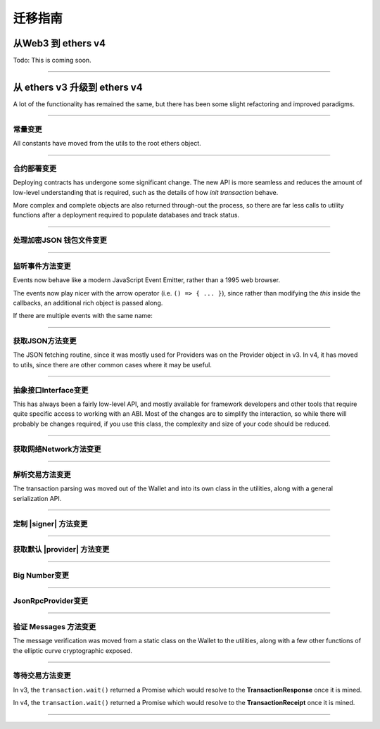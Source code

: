 .. _migration:

迁移指南
***************************

从Web3 到 ethers v4
================================

Todo: This is coming soon.

-----

从 ethers v3 升级到 ethers v4
=====================================

A lot of the functionality has remained the same, but there has been some
slight refactoring and improved paradigms.

-----

常量变更
---------

All constants have moved from the utils to the root ethers object.

.. code-block:: javascript
    :caption: *Constants --- ethers v3*

    let one = ethers.utils.constants.One;

.. code-block:: javascript
    :caption: *Constants --- ethers v4*

    let one = ethers.constants.One;

-----

合约部署变更
-------------------

Deploying contracts has undergone some significant change. The new API is more
seamless and reduces the amount of low-level understanding that is required,
such as the details of how *init transaction* behave.

More complex and complete objects are also returned through-out the
process, so there are far less calls to utility functions after a deployment
required to populate databases and track status.

.. code-block:: javascript
    :caption: *ethers v3*

    let tx = Contract.getDeployTransaction(bytecode, abi, arg1, arg2);

    // overrides
    tx.gasLimit = 1500000;

    wallet.sendTransaction(tx).then((tx) => {
        let contractAddress = ethers.utils.getContractAddress(tx);
        let contract = new ethers.Contract(contractAddress, abi, wallet);
        provider.waitForTransaction(tx).then((tx) => {
            provider.getTransactionReceipt(tx.hash).then((receipt) => {
                if (receipt.status === 0) {
                    throw new Error('failed to deploy');
                }
                contract.someFunction();
            });
        });
    });

.. code-block:: javascript
    :caption: *Deploy a Contract --- ethers v4*

    // Construct a Contract Factory
    let factory = new ethers.ContractFactory(abi, bytecode, signer);

    // Deploy automatically detects gasLimit and all other parameters
    // Overrides can optionally be passed as an extra parameter

    // Optional; all unspecified values will queried from the network
    let overrides = { };

    factory.deploy(arg1, arg2, overrides).then((contract) => {
        // The contract is returned immediately; it has not been mined yet

        // The contract known its address (before it is even mined)
        console.log(contract.address);

        // You can access the in-flight transaction that is currently waiting to be mined
        console.log(contract.deployTransaction);
        // A full transaction with:
        // - from
        // - nonce
        // - hash
        // - all other Transaction Response fields
        // - wait() => Promise that resolves to the TransactionReceipt

        // The "deployed()" function will return a Promise that resolves
        // to the contract, once it has been mined. If the contract fails
        // to deploy, the Promise will reject.
        contract.deployed().then((contract) => {
            // The contract is now deployed
            contract.someFunction();

        }, (error) => {
            // The transaction failed to deploy
            console.log('Failed to deploy in TX:', error.transactionHash);
        });
    });


.. code-block:: javascript
    :caption: *Deploy a Contract with async/await --- ethers v4*

    async function() {
        let factory = new ethers.ContractFactory(abi, bytecode, signer);

        let contract = await factory.deploy(arg1, arg2);

        try {
            await contract.deployed();

        } catch (error) {
            console.log('Failed to deploy in TX:', error.transactionHash);
            throw error;
        }

        contract.someFunction();
    }


.. code-block:: javascript
    :caption: *Get Deployment Transaction --- ethers v4*

    // If you still need the deployment transaction, and don't wish to
    // actually deploy, you can much more easily just use the Interface
    // object without the need for a provider or signer.

    let factory = new ethers.ContractFactory(abi, bytecode);

    let tx = factory.getDeployTransaction(arg1, arg2);

-----

处理加密JSON 钱包文件变更
----------------------------------

.. code-block:: javascript
    :caption: *Checking JSON Wallets --- ethers v3*

    let isJsonWallet = ethers.Wallet.isEncryptedWallet(json);

.. code-block:: javascript
    :caption: *Checking JSON Wallets --- ethers v4*

    let address = ethers.utils.getJsonWalletAddress(json);
    let isJsonWallet = (address !== null)

.. code-block:: javascript
    :caption: *Decrypting JSON Wallets --- ethers v3*

    let wallet = await ethers.Wallet.fromEncryptedWallet(json, password);

.. code-block:: javascript
    :caption: *Decrypting JSON Wallets --- ethers v4*

    let wallet = await ethers.Wallet.fromEncryptedJson(json, password);


-----

监听事件方法变更
-----------------

Events now behave like a modern JavaScript Event Emitter, rather than a 1995
web browser.

The events now play nicer with the arrow operator (i.e. ``() => { ... }``),
since rather than modifying the `this` inside the callbacks, an additional
rich object is passed along.

.. code-block:: javascript
    :caption: *Events --- ethers v3*

    // Solidity: event SomeEvent(address foo, uint256 bar)
    contract.onsomeevent = function(foo, bar) {
        console.log(foo, bar);
        // The Log was available at this:
        // - this.event
        // - this.removeListener()
    };

.. code-block:: javascript
    :caption: *Listening to an Event --- ethers v4*

    // Solidity: event SomeEvent(address foo, uint256 bar)
    contract.on('SomeEvent', (foo, bar, eventInfo) => {
        console.log(foo, bar);
        // eventInfo
        //  - Log (blockNumber, blockHash, txHash, removed, address, data, etc.)
        //  - args: [ foo, bar ]
        //  - decode: (data, topics) => [ foo, bar ]
        //  - event: "SomeEvent"
        //  - eventSignature: "SomeEvent(address,uint256)"
        //  - removeListener: () => removes this listener
        //  - getBlock: () => returns a Promise of the block
        //  - getTransaction: () => returns a Promise of transaction
        //  - getTransactionReceipt: () => returns a Promise of the receipt
    });

.. code-block:: javascript
    :caption: *Indexed Events --- ethers v3*

    // Detecting a parameters is an indexed hash, and not a value
    contract.someEvent = function(foo) {
        if (foo.indexed) {
            // The value is just a hash to filter by
        }
    }

.. code-block:: javascript
    :caption: *Indexed Events --- ethers v4*

    let Indexed = ethers.types.Indexed;

    // Detecting a parameters is an indexed hash, and not a value
    contract.someEvent = function(foo) {
        if (Indexed.isIndexed(foo)) {
            // The value is just a hash to filter by
        }
    }

.. code-block:: javascript
    :caption: *Filtering Events --- ethers v4*

    // Solidity: event SomeEvent(address indexed foo, uint256 bar)
    let address = '0x8B40a2E27C5E87aa66DfA7F80BF675176F49DCA7';
    let filter = contract.filters.SomeEvent(address, null);

    console.log(filter);
    // {
    //    address: contract.address,
    //    topics: [
    //        0xdde371250dcd21c331edbb965b9163f4898566e8c60e28868533281edf66ab03,
    //        0x0000000000000000000000008b40a2e27c5e87aa66dfa7f80bf675176f49dca7
    //    ]
    // }

    contract.on(filter, (foo, bar, eventInfo) => {
        console.log(foo === address);
        // true
    });


If there are multiple events with the same name:

.. code-block:: javascript
    :caption: *Event Name Collision --- ethers v4*

    // Solidity
    // - event SomeEvent(address foo, uint256 bar)
    // - event SomeEvent(address foo, address bar)

    contract.on('SomeEvent(address, uint256)', (foo, bar, eventInfo) => {
        // ...
    });

    contract.on('SomeEvent(address, address)', (foo, bar, eventInfo) => {
        // ...
    });


-----

获取JSON方法变更
------------------

The JSON fetching routine, since it was mostly used for Providers was
on the Provider object in v3. In v4, it has moved to utils, since there
are other common cases where it may be useful.

.. code-block:: javascript
    :caption: *Fetching JSON --- ethers v3*

    ethers.providers.Provider.fetchJson(url).then((object) => {
        // ...
    });

.. code-block:: javascript
    :caption: *Fetching JSON --- ethers v4*

    ethers.utils.fetchJson(url).then((object) => {
        // ...
    });

-----

抽象接口Interface变更
-----------------------

This has always been a fairly low-level API, and mostly available for
framework developers and other tools that require quite specific access
to working with an ABI. Most of the changes are to simplify the interaction,
so while there will probably be changes required, if you use this class, the
complexity and size of your code should be reduced.

.. code-block:: javascript
    :caption: *Interface --- ethers v3*

    let iface = ethers.Interface(address, abi, providerOrSigner);

.. code-block:: javascript
    :caption: *Interface --- ethers v4*

    let iface = ethers.utils.Interface(address, abi, providerOrSigner);

.. code-block:: javascript
    :caption: *Function Description --- ethers v3*

    let address = "0x8B40a2E27C5E87aa66DfA7F80BF675176F49DCA7";
    let value = 1000;

    // Solidity: function someFunc(address foo, uint256 bar) constant returns (address result)
    let functionCallable = iface.functionst.someFunc
    // functionInfo
    // - inputs: { names: [ "foo", "bar" ], types: [ "address", "uint256" ] }
    // - outputs: { names: [ "result" ], types: [ "address" ] }
    // - payable: false
    // - parseResult: (data) => any
    // - signature: "someFunc(address,uint256)"
    // - sighash: "0xd90a6a67"

    let data = functionCallable(address, value);
    let result = functionCallable.parseResult(callResultData);

.. code-block:: javascript
    :caption: *Function Description --- ethers v4*

    let address = "0x8B40a2E27C5E87aa66DfA7F80BF675176F49DCA7";
    let value = 1000;

    // Solidity: function someFunc(address foo, uint256 bar) constant returns (address result)
    let functionInfo = iface.functions.someFunc;
    // functionInfo
    // - type: "call" (or "transaction" for non-constant functions)
    // - name: "someFunc"
    // - signature: "someFunc(address,uint256)"
    // - sighash: "0xd90a6a67"
    // - inputs: [ { name: foo", type: "bar" }, { name: "bar", type: "uint256" } ]
    // - outputs: [ { name: "result", type: "address" } ]
    // - payable: false
    // - encode: (params) => string
    // - decode: (data) => any

    // Note: This takes in an array; it no longer uses ...args
    let data = functionInfo.encode([ address, value ]);
    let result = functionInfo.decode(callResultData);

.. code-block:: javascript
    :caption: *Event Description --- ethers v3*

    // Solidity: event SomeEvent(address foo, uint256 bar)
    let eventInfo = iface.events.SomeEvent;
    // eventInfo
    // - topics: [ ethers.utils.id("SomeEvent(address,uint256)") ]
    // - anonymous: false
    // - name: "SomeEvent"
    // - signature: "SomeEvent(address,uint256)"
    // - type: "event"
    // - inputs: { names: [ 'foo', 'bar' ], types: [ 'address', 'uint256' ] }
    // - parse: (topics, data) => Result

.. code-block:: javascript
    :caption: *Event Description --- ethers v4*

    // Solidity: event SomeEvent(address foo, uint256 bar)
    let eventInfo = iface.events.SomeEvent;
    // eventInfo
    // - name: "SomeEvent"
    // - signature: "SomeEvent(address,bar)"
    // - inputs: [ { name: "foo", type: "address" }, { name: "bar", type: "uint256" } ]
    // - anonymous: false
    // - topic: ethers.utils.id("SomeEvent(address,uint256)")
    // - encodeTopics: (Array<any>) => Array<string>
    // - decode: (data, topics) => Result

    // Create event filter topics
    let address = '0x8B40a2E27C5E87aa66DfA7F80BF675176F49DCA7';
    eventInfo.encodeTopics(address, null)
    // topics: [
    //   "0xdde371250dcd21c331edbb965b9163f4898566e8c60e28868533281edf66ab03",
    //   "0x0000000000000000000000008b40a2e27c5e87aa66dfa7f80bf675176f49dca7"
    // ]


-----

获取网络Network方法变更
----------------------

.. code-block:: javascript
    :caption: *Getting Network Info - ethers v3*

    let network = ethers.providers.getNetwork('ropsten')

.. code-block:: javascript
    :caption: *Getting Network Info - ethers v4*

    let network = ethers.utils.getNetwork('ropsten');

    // Networks may now also be found by their network ID
    let network = ethers.utils.getNetwork(3);

    // And networks can be validated as an object
    let network = ethers.utils.getNetwork({ name: "custom", chainId: 1337 });

    // Validation fails; this will throw an error, since Rinkeby is not
    // chain ID 1 (homestead is)
    let network = ethers.utils.getNetwork({ name: "rinkeby", chainId: 1 });

-----

解析交易方法变更
--------------------

The transaction parsing was moved out of the Wallet and into its own class
in the utilities, along with a general serialization API.

.. code-block:: javascript
    :caption: *ethers v3*

    let tx = ethers.Wallet.parseTransaction(rawTransaction);

.. code-block:: javascript
    :caption: *ethers v4*

    let tx = ethers.utils.parseTransaction(rawTransaction);

-----

定制 |signer| 方法变更
------------------------

.. code-block:: javascript
    :caption: *Custome Signer --- ethers v3*

    let signer = {
        // Required
        getAddress: function() { ... },
        provider: provider,

        // Optional
        estimateGas: function(tx) { ... },
        sendTransaction: function(tx) { ... },
        sign: function(tx) { ... },
    };

.. code-block:: javascript
    :caption: *Custom Signer --- JavaScript --- ethers v4*

    function CustomSigner {
        ethers.Signer.call(this);

        // Optional
        this.provider = provider;
    }
    inherits(CustomSigner, ethers.Signer);

    // Required
    CustomSigner.prototype.getAddress = () => { ... };
    CustomSigner.prototype.sendTransaction = (tx) => { ... };
    CustomSigner.prototype.signMessage = (message) => { ... };

    // Optional
    CustomSigner.prototype.connect = (provider) => { ... };

.. code-block:: javascript
    :caption: *Custom Signer --- TypeScript --- ethers v4*

    import {
        Signer,
        utils
    } from 'ethers';

    import {
        Provider,
        TransactionRequest,
        TransactionReqponse
    } from 'ethers/providers';

    class CustomSigner extends Signer {
        this.provider = provider;
        readony provider: Provider;
        constructor(provider) {
             super();

             // Optional
             this.provider = // ...
        }

        getAddress() {
            // Return a promise to the address
        };

        sendTransaction = (transaction: TransactionRequest): Promise<TransaxctinResponse> {
            // This will popualte missing properties, like nonce, gasLimit, etc
            return utils.populateTransaction(transaction).then((tx) => {
                 // Send the transaction and resolve the transaction
            });
        };

        signMessage(message: string | ethers.utils.Arrayish): Promise<string> {
            let dataToSign: Uint8Array = utils.hashMessage(message);;
            // Sign ths dataToSign and resolve teh flat-format signature
        };

        // Optional; highly recommended
        connect(provider: Provider): CustomSigner {
            return new CustomSigner(provider);
        }
    }


-----

获取默认 |provider| 方法变更
------------------------------

.. code-block:: javascript
    :caption: *Default Provider --- ethers v3*

    let provider = ethers.providers.getDefaultProvider();

.. code-block:: javascript
    :caption: *Default Provider --- ethers v4*

    let provider = ethers.getDefaultProvider();

-----

Big Number变更
----------------

.. code-block:: javascript
    :caption: *isBigNumber --- ethers v3*

    let checkBigNumber = ethers.utils.isBigNumber(value);

.. code-block:: javascript
    :caption: *isBigNumber --- ethers v4*

    let checkBigNumber = BigNumber.isBigNumber(value);

-----

JsonRpcProvider变更
-------------------------

.. code-block:: javascript
    :caption: *Connecting --- ethers v3*

    let url = "http://localhost:8545";
    let network = "rinkeby";
    let provider = new ethers.providers.JsonRpcProvider(url, network);

    // Even if the network was wrong, this would mostly seem to work and
    // fail once the chain ID was attempted

    // The network was a synchronous property on Provider
    let network = provider.network;

.. code-block:: javascript
    :caption: *Connecting --- ethers v4*

    // In v4, the network is automatically determined; you may override
    // the network, but it must match, or it will fail early

    let url = "http://localhost:8545";
    let provider = new ethers.providers.JsonRpcProvider(url);

    // The network is now an asynchronous property:
    provider.getNetwork().then((network) => {
        // ...
    });

    // One useful and common exception it that, if any async call from
    // the provider has ever succeeded, the synchronous network property
    // is then valid. The network property is populated before any
    // async call is made, so once an async call has finished, the network
    // property is available synchronously.

    async function() {
        await provider.getBlockNumber();

        let network = provider.network;
    }

.. code-block:: javascript
    :caption: *Sending Transactions --- ethers v3*

    provider.sendTransaction(rawTransaction).then((hash) => {
        // Just a transaction hash
    });

.. code-block:: javascript
    :caption: *Sending Transactions --- ethers v4*

    provider.sendTransaction(rawTransaction).then((transaction) => {
        // A full Transaction Response is returned
        // - from
        // - to
        // - gasLimit, gasPrice
        // - nonce
        // - r, s, v
        // - wait() => Promise that resolves the Transaction Receipt once mined
        //             and rejects with an error is the stats is 0; the error
        //             will have a transactionHash property as well as a
        //             transaction property.

        let hash = transaction.hash;
    });

-----

验证 Messages 方法变更
-----------------------------

The message verification was moved from a static class on the Wallet to the
utilities, along with a few other functions of the elliptic curve cryptographic
exposed.

.. code-block:: javascript
    :caption: *ethers v3*

    let signingAddress = ethers.Wallet.verifyMessage(message, signature);

.. code-block:: javascript
    :caption: *ethers v4*

    let signingAddress = ethers.utils.verifyMessage(message, signature);

-----

等待交易方法变更
-------------------------------

In v3, the ``transaction.wait()`` returned a Promise which would resolve to the
**TransactionResponse** once it is mined.

In v4, the ``transaction.wait()`` returned a Promise which would resolve to the
**TransactionReceipt** once it is mined.

-----

.. eof
